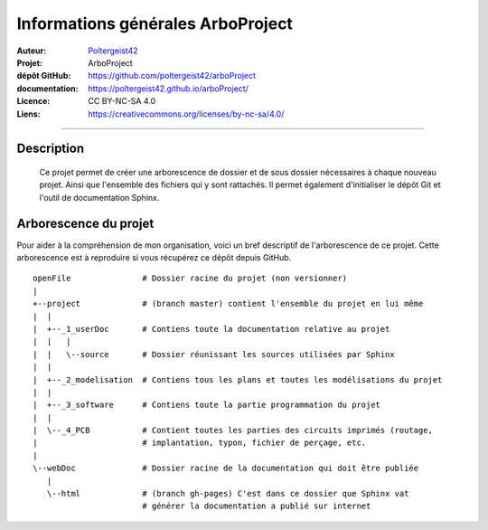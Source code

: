 ==================================
Informations générales ArboProject
==================================

:Auteur:            `Poltergeist42 <https://github.com/poltergeist42>`_
:Projet:             ArboProject
:dépôt GitHub:       https://github.com/poltergeist42/arboProject
:documentation:      https://poltergeist42.github.io/arboProject/
:Licence:            CC BY-NC-SA 4.0
:Liens:              https://creativecommons.org/licenses/by-nc-sa/4.0/

   
------------------------------------------------------------------------------------------

Description
===========

    Ce projet permet de créer une arborescence de dossier et de sous dossier nécessaires à
    chaque nouveau projet. Ainsi que l'ensemble des fichiers qui y sont rattachés. Il permet
    également d'initialiser le dépôt Git et l'outil de documentation Sphinx.
    
Arborescence du projet
======================

Pour aider à la compréhension de mon organisation, voici un bref descriptif de
l'arborescence de ce projet. Cette arborescence est à reproduire si vous récupérez ce
dépôt depuis GitHub. ::

    openFile               # Dossier racine du projet (non versionner)
    |
    +--project             # (branch master) contient l'ensemble du projet en lui même
    |  |
    |  +--_1_userDoc       # Contiens toute la documentation relative au projet
    |  |   |
    |  |   \--source       # Dossier réunissant les sources utilisées par Sphinx
    |  |
    |  +--_2_modelisation  # Contiens tous les plans et toutes les modélisations du projet
    |  |
    |  +--_3_software      # Contiens toute la partie programmation du projet
    |  |
    |  \--_4_PCB           # Contient toutes les parties des circuits imprimés (routage,
    |                      # implantation, typon, fichier de perçage, etc.
    |
    \--webDoc              # Dossier racine de la documentation qui doit être publiée
       |
       \--html             # (branch gh-pages) C'est dans ce dossier que Sphinx vat
                           # générer la documentation a publié sur internet


